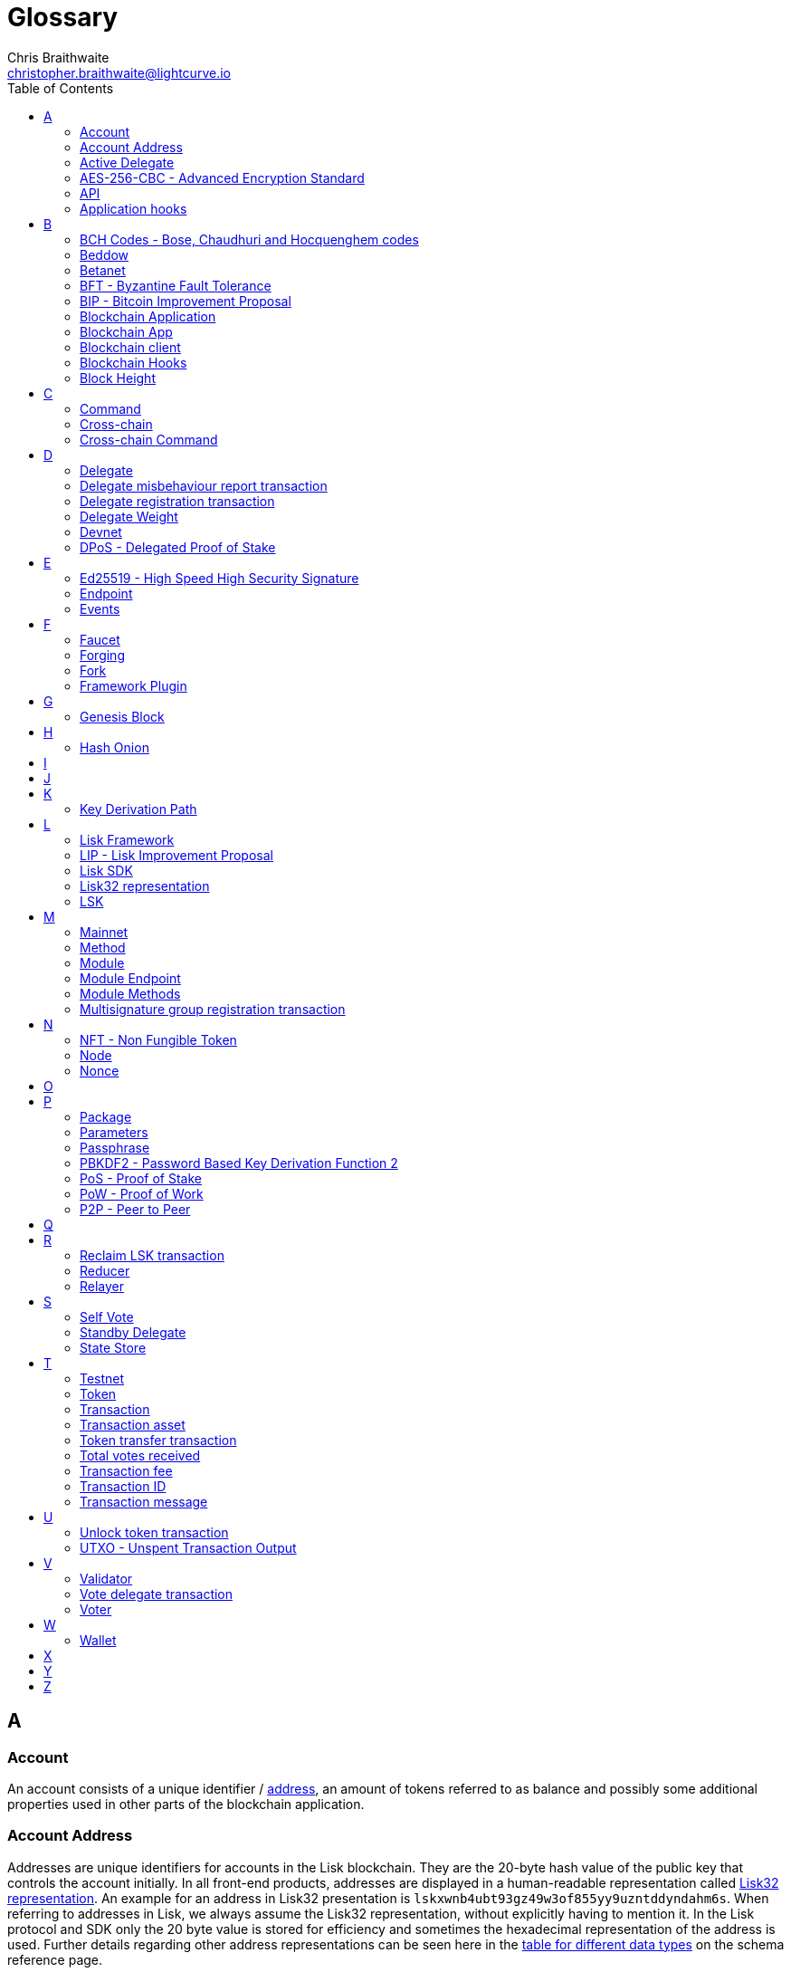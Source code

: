 = Glossary
Chris Braithwaite <christopher.braithwaite@lightcurve.io>
:description: SDK glossary of terms from A to Z.
:toc:
:imagesdir: ../../assets/images
:page-no-next: true
:docs_sdk: lisk-sdk::
:idprefix:
:idseparator: -

:url_aes: https://proprivacy.com/guides/aes-encryption
:url_bch_codes: https://en.wikipedia.org/wiki/BCH_code#:~:text=In%20coding%20theory%2C%20the%20BCH,(also%20called%20Galois%20field).&text=This%20simplifies%20the%20design%20of,small%20low%2Dpower%20electronic%20hardware
:url_rocksdb: https://rocksdb.org/
:url_semver: https://semver.org/
:url_fork: https://lisk.com/blog/research/lisk-mainnet-regenesis

:url_delegate_misbehavior: understand-blockchain/lisk-protocol/transactions.adoc#pom
:url_discover_misbehavior: {docs_sdk}modules/dpos-module.adoc#discover
:url_protocol_transactions_pom: understand-blockchain/lisk-protocol/transactions.adoc#pom
:url_dpos: {docs_sdk}modules/dpos-module.adoc#dpos
:url_delegate_registration: {docs_sdk}modules/dpos-module.adoc#delegate_registration
:url_delegate_registration_tx: understand-blockchain/lisk-protocol/transactions.adoc#delegate

:url_genesis_block: understand-blockchain/lisk-protocol/blocks.adoc#genesis-block
:url_reclaim_lsk: lisk-core::index.adoc#lsk-reclaim
:url_tx_properties: understand-blockchain/lisk-protocol/transactions.adoc#transaction-properties
:url_multisignature: understand-blockchain/lisk-protocol/transactions.adoc#multisignature
:url_token_transfer: understand-blockchain/lisk-protocol/transactions.adoc#transfer
:url_token_unlock: understand-blockchain/lisk-protocol/transactions.adoc#unlock
:url_data_structure: understand-blockchain/sdk/codec-schema.adoc#data-types
:url_hash_onion: run-blockchain/forging.adoc#add-forging-data-to-config
:url_blockchain_app: build-blockchain/index.adoc
:url_mainnet: lisk-core::index.adoc#mainnet
:url_state_store: understand-blockchain/sdk/modules-assets.adoc#the-state-store
:url_reducer: understand-blockchain/sdk/modules-assets.adoc#reducers
:url_base_endpoint: understand-blockchain/sdk/modules-commands.adoc#the-baseendpoint-class

== A

=== Account

An account consists of a unique identifier / <<account-address,address>>, an amount of tokens referred to as balance and possibly some additional properties used in other parts of the blockchain application.

=== Account Address

Addresses are unique identifiers for accounts in the Lisk blockchain.
They are the 20-byte hash value of the public key that controls the account initially.
In all front-end products, addresses are displayed in a human-readable representation called <<lisk32-representation>>.
An example for an address in Lisk32 presentation is `lskxwnb4ubt93gz49w3of855yy9uzntddyndahm6s`.
When referring to addresses in Lisk, we always assume the Lisk32 representation, without explicitly having to mention it.
In the Lisk protocol and SDK only the 20 byte value is stored for efficiency and sometimes the hexadecimal representation of the address is used.
Further details regarding other address representations can be seen here in the xref:{url_data_structure}[table for different data types] on the schema reference page.

=== Active Delegate

An active delegate can mostly be considered as a forging delegate, who is able to forge new blocks for the Lisk blockchain. Rank 1-101.

=== AES-256-CBC - Advanced Encryption Standard

The Advanced Encryption Standard (AES), has a key length of 256 bits and is a block cipher adopted as an encryption standard by the U.S. government for military and government use. CBC (Cipher Blocker Chaining), is an advanced form of block cipher encryption.
A detailed description of how AES functions can be found {url_aes}[here^].

=== API

An API is an application programming interface, and is classed as software intermediary that allows applications to communicate with each other.

=== Application hooks

Application hooks are defined as module methods that are only called during the block generation.
These hooks can introduce state changes but are unable to mutate the block.

== B

=== BCH Codes - Bose, Chaudhuri and Hocquenghem codes

BCH codes are error-correcting codes. The Bose, Chaudhuri and Hocquenghem ({url_bch_codes}[BCH^]) codes form a
large class of powerful random error-correcting cyclic codes.

=== Beddow

A Beddow is the smallest unit of a LSK token. 100 million Beddows is equal to 1 <<LSK>>.

=== Betanet

A temporary, public testing network for the Lisk Core beta candidate.

=== BFT - Byzantine Fault Tolerance

In a system whereby components need to come to an agreement to reach consensus,  byzantine failures will prevent those components from reaching an agreement, (usually caused by errors that are hard to detect).
A Byzantine Fault Tolerant system ensures that measures are taken to manage such failures.

=== BIP - Bitcoin Improvement Proposal

A Bitcoin Improvement Proposal (BIP), can be defined as a standard for proposing changes to the Bitcoin protocol.
For example, BIP39 is one of many bitcoin improvement proposals.
In this particular proposal it describes the mnemonic code or mnemonic sentence implementation,
and how to create a human readable mnemonic sentence including how to convert that mnemonic into a seed.

=== Blockchain Application

A xref:{url_blockchain_app}[blockchain application] is any kind of application which uses its own blockchain as a database layer. For example, this can be an application running on its own blockchain built with the Lisk SDK.

=== Blockchain App

Short form of blockchain application.

=== Blockchain client

A blockchain client is defined as the software that runs a blockchain node.

=== Blockchain Hooks

Block generation hooks can add information to the block assets, but cannot introduce any state changes.
Generally speaking these are module methods which are called during the actual block generation.

=== Block Height

The number of blocks in the blockchain between the genesis block and the block of the specified block height.

== C

=== Command

A command is defined as a group of state-transition logics that are triggered by a specific transaction.
This can be identified by the module and command name of the transaction.
The actual command name is unique within the relevant module that it is associated with.

=== Cross-chain

Cross chain refers to the interoperability between two or more different independent blockchains.

=== Cross-chain Command

Cross-chain commands (CCMs), are responsible for triggering the logic defined by the cross-chain command, that is identified by both the module name and the cross-chain command name.

== D

=== Delegate

An account which performed the delegate registration and is now able to receive votes.

=== Delegate misbehaviour report transaction

A xref:{url_delegate_misbehavior}[delegate misbehavior report] refers to a transaction type on the Mainnet which reports a delegates misbehavior. +
Any misbehavior of a delegate is xref:{url_discover_misbehavior}[indicated] by two contradicting block headers signed by the delegate.

=== Delegate registration transaction

A xref:{url_delegate_registration}[delegate registration] is achieved by sending a xref:{url_delegate_registration_tx}[delegate registration transaction], which registers a delegate to participate in the Delegated Proof-of-Stake consensus algorithm.

=== Delegate Weight

The delegate weight is an indicator which shows the active support received by a delegate that is present in the network. To maintain a secure and effective setup, the delegate weight is bound to 10 times the self-votes.

=== Devnet

A blockchain network for development purposes.
The Lisk SDK provides dedicated genesis block and configurations to conveniently set up a local Devnet during development of a blockchain application.

=== DPoS - Delegated Proof of Stake

xref:{url_dpos}[DPoS] is the mechanism of determining eligible block creators achieved by voting for registered delegate accounts, which are then able to create blocks depending on their vote weight.
It is part of the consensus algorithm of a blockchain and used on Lisk Mainnet and in the Lisk SDK.

== E

=== Ed25519 - High Speed High Security Signature

Ed25519 is a public-key signature system with several attractive features: Fast single-signature verification.
Ed25519 signatures are elliptic-curve signatures, carefully engineered at several levels of design and implementation to achieve very high speeds without compromising security.

=== Endpoint

Simply put an endpoint is one end of a communication channel.
In Lisk, an endpoint is defined as an interface between a module and an external system via an RPC endpoint.
The actual endpoints are individually defined for each module, as this will depend on the requirements of the actual module.

=== Events

Events are on-chain data emitted during the processing of a block which add additional information regarding the execution of state transitions.

== F

=== Faucet

A Faucet is generally defined in the blockchain world as a tool whereby users can receive a certain amount of tokens for free. For Lisk blockchain apps, the faucet plugin can be registered with the application to provide a basic faucet, which is useful during the development phase, and also for proof-of-concept blockchain applications.

=== Forging

How delegates produce new blocks on the Lisk blockchain.

=== Fork

A fork can basically be defined as an occurrence of a blockchain diverging into two forward paths in the network.
In other words it is whereby an alternative version of the blockchain is created by generating two blocks on different parts of the network simultaneously.
For further detailed information regarding forking in the Lisk network, see the following {url_fork}[Lisk Mainnet hard fork process^] description in the Lisk Mainnet Regenesis page

=== Framework Plugin

A self-contained, off chain component which extends the standard feature set of the Lisk SDK by a specific use case, e.g. a node monitor plugin or delegate forging plugin.
Typically there is no state change on the blockchain.

== G

=== Genesis Block

The xref:{url_genesis_block}[genesis block] describes the very first block in the blockchain.
It defines the initial state of the blockchain on start of the network.
A genesis block must be given to the application, and all networks should have a different genesis block.

== H

=== Hash Onion

The hash onion stores the random seeds of the delegate and is required for each forging round, this can be generated by the Lisk Commander.
More details can be found in the xref:{url_hash_onion}[enable forging] section.

== I

== J

== K

=== Key Derivation Path

Key derivation allows multiple key pairs to be derived from the same secret recovery phrase.
The key derivation path allows an HD (Hierarchical Deterministic), wallet to derive a specific key from within a tree of keys.
The key derivation path in Lisk follows the industry standard, therefore ensuring forward compatibility with any future third-party products.

== L

=== Lisk Framework

Lisk Framework is an application framework responsible for establishing and maintaining the interactions between the modules of a blockchain application compatible with the Lisk protocol. It provides an application where off-chain and on-chain logic can be extended with user defined plugins and modules.

=== LIP - Lisk Improvement Proposal

A LIP is a document usually structured by the research team defining technical changes in the Lisk protocol.
In addition, it can also cover an implementation or a non technical process surrounding Lisk.
Furthermore, a LIP also describes the requirements, rationale and motivation for the required changes.

=== Lisk SDK

The Lisk SDK is an open-source software development kit which enables developers to easily build scalable Blockchain applications using JavaScript.

=== Lisk32 representation

The Lisk32 representation of an <<account-address>> starts with the letters "lsk" followed by a custom Base32 encoding of the 20 bytes of the address appended with a BCH checksum.
The checksum is used to check for small errors in the address.
Any errors in up to 4 characters are guaranteed to be detected and errors in more than 5 characters are likely to be detected.
The choice of the Lisk32 representation of addresses does not modify the address, but is introduced to provide a safer and more pleasant experience to users.

=== LSK

The token used in the Lisk Mainnet.

== M

=== Mainnet

A xref:{url_mainnet}[mainnet] is a fully developed functional and independent blockchain, running on its own network and using its own protocol and technology.
It is the official main network within Lisk.

// === Module Asset (Now changed to Command)

// A module asset allows a module to execute specific state changes on the blockchain based on transactions. A <<transaction>> with the corresponding module & asset ID needs to be sent to the <<blockchain-application>> in order to trigger the logic defined in a certain module asset. The data provided in the <<transaction-asset>> provides the required input data to execute the desired state changes.

=== Method

A method is the interface for the module-to-module communication.

=== Module

A module enables a blockchain application to have application specific on-chain logic.
Modules are able to perform state changes on the related blockchain. For example, the Lisk SDK modules can define state machine and block generation hooks.
They can also define commands to add the related logic to the state machine.

=== Module Endpoint

Module endpoints enable data to be retrieved from a blockchain application.
Each module endpoint always extends from the xref:{url_base_endpoint}[BaseEndpoint] class.

=== Module Methods

Module methods are hooks, such as application hooks and block generation hooks.
These methods are called during actions such as during the block execution and block generation.

=== Multisignature group registration transaction

A transaction type on all networks based on the Lisk protocol which registers a xref:{url_multisignature}[multisignature group].
This transaction registers the sender account as a multisignature group account.

== N

=== NFT - Non Fungible Token

NFTs are digital assets in the form of unique cryptographic tokens. Examples can represent real-world objects such as art, music, games, and videos, which due to their uniqueness can result in them becoming collectible items of value.

=== Node

A blockchain application built with the Lisk SDK, e.g. Lisk Core, which is connected to other nodes.
Together, they form a blockchain network.
Nodes fulfill many important roles in the network, like synchronising new events in the network between each other, adding new blocks to the blockchain, and providing APIs for external services in order to communicate with the network.

=== Nonce

A nonce is an abbreviation for "number only used once" and is a random number that can only be used one time.
In the Lisk network it can be defined as an integer that represents for the number of outgoing transactions of an account.
For a transaction to be valid, transaction nonce has to be equal to the nonce stored in the sender account.
If due to network congestion, a transaction was not included in a block because its fee was too low, a user can broadcast a new transaction using the same nonce value but with a higher fee.
Once one of the two transactions is included in the blockchain, the other one becomes invalid as the nonce has already been used.

== O

== P

=== Package

NPM distribution of a library.

=== Parameters

A parameter can be defined as a property of a transaction which is passed as an input to the command that is being triggered by the transaction.
Essentially these are input parameters for the afore-mentioned command.

=== Passphrase

A set of 12 words used to access an <<account>>.

=== PBKDF2 - Password Based Key Derivation Function 2

PBKDF2 can be defined as key derivation functions with a sliding computational cost, in order to reduce vulnerabilities to brute force attacks.

=== PoS - Proof of Stake

Proof of Stake is a type of consensus mechanism used to achieve agreement over a distributed network.
With PoS the consensus is determined based upon the stake of each user in the network. +
With PoS users are required to stake their tokens in order to become a validator in the network.
Validators are responsible for ordering transactions and creating new blocks, so that all nodes are able to agree on the current state of the network.

=== PoW - Proof of Work

Proof of Work is a type of consensus mechanism used to achieve agreement over a distributed network.
With PoW in order to complete the transactions on a given network, the miners have to solve complex mathematical problems in order to be rewarded with the tokens.
In a nutshell, the PoW consensus algorithm is used to confirm transactions and produce new blocks to the chain. The miners have to compete against each other to complete transactions on the network to receive their rewards.
Hence, the PoW mechanism allows consensus to be reached whilst simultaneously maintaining the network security.

=== P2P - Peer to Peer

A peer to peer network is a group of nodes (devices), that make up a decentralized network that can collectively share and store data, whereby each node acts as an individual peer.

== Q

== R

=== Reclaim LSK transaction

This transaction is only part of Lisk Core and not the Lisk SDK.
A xref:{url_reclaim_lsk}[reclaim LSK transaction] type on the Mainnet converts a previously non-initialized legacy account’s address to the new address system.
Initialization was originally only required for the v2 chain as legacy addresses, generated from the first eight bytes of the public key, were used in older versions of the protocol.
However, this is required because the public key is required to convert from the old address system to the new address system.
Non-initialized accounts don’t have a public key associated with them yet.

=== Reducer

A reducer can be classed as a function that can derives a new state from an input, and can also change the state.

// Reducers are functions which can be invoked via Remote-Procedure-Calls (RPC) by other modules.
// Reducers are able to perform state changes on the blockchain.
// Modules and module assets can invoke reducers through the `reducerHandler`.
// See xref:{url_reducer}[Modules > Reducers] for more information.

=== Relayer

Relayers in simple terms can be defined as the actors that move cross-chain updates between sidechains when necessary.
Relayers are completely symmetric with regard to all information being relayed from a sidechain to the mainchain.


== S

=== Self Vote

A self vote is a vote that a delegate casts for themselves. Self votes are always at least 10% of the delegate weight.

=== Standby Delegate

A standby delegate, as each delegate is not an <<active-delegate>>.
Rank 102-∞.

=== State Store

The xref:{url_state_store}[state store] is used to mutate the state of the blockchain data, or to retrieve data from the blockchain, and can also be thought of as a temporary data structure that holds a temporary state while processing a block.

== T

=== Testnet

The official testing network of Lisk. It can be thought of as an instance of a blockchain which is used for testing purposes, and consists of a the same version of the mainnnet underlying software. All testing and experimentation can be performed on the testnet without jeopardizing the actual mainnet.

=== Token

A token refers to LSK or any sidechain token. A  digital token is designated to a cryptocurrency that is built on top of an existing blockchain, and represents a particular tradable and fungible asset.

=== Transaction

An interaction with the Lisk blockchain which permanently writes data to it.
A transaction can have multiple purposes, e.g. a balance transfer or delegate registration.
Each transaction contains a module ID and an asset ID, defining the transaction type.
All properties of a transaction object are described on the xref:understand-blockchain/lisk-protocol/transactions.adoc#transaction-properties[Lisk protocol > Transactions] page. The input data for the different <<module-asset, module assets>> is stored inside the <<transaction-asset>> of a transaction.

=== Transaction asset

The asset of a transaction contains the custom data which serves as input parameters for the corresponding <<module-asset>>. The transaction asset is part of every <<transaction>> object.

=== Token transfer transaction

A transaction type which transfers tokens from one account to another one.
A xref:{url_token_transfer}[token transfer] transaction will transfer the amount of tokens specified in the amount property, from the sender of the transaction to the specified recipient.

=== Total votes received

The total votes received is the sum of all vote amounts (including self-votes), for that specific delegate.
The self-votes are always at least 10% of the delegate weight, in order to ensure each delegate is able maintain an adequate amount of votes.
The votes are aggregated and used to compute the delegate weight, which in turn is used to assign blocks to delegates. However, it should be noted that as the delegate vote will be capped by the self-vote, the total votes might not be equal to the delgate weight.

=== Transaction fee

An amount of LSK needed to send a transaction on the Lisk blockchain.

=== Transaction ID

A hash of a transaction that uniquely identifies a transaction.

=== Transaction message

A custom message you can attach to a <<token-transfer>>.

== U

=== Unlock token transaction

The xref:{url_token_unlock}[unlock token] transaction unlocks the tokens which have been locked previously by voting for a specific delegate.
The delegate needs to be unvoted before unlocking the tokens by sending a <<vote-delegate>> transaction.

=== UTXO - Unspent Transaction Output

UTXO is an unspent output.
In other words it can be thought of as an indivisible chunk of a token, which is under the control of the private keys belonging to the owners.

== V

=== Validator

An account eligible to add a new block to the chain.

=== Vote delegate transaction

Accounts can vote for delegates by sending a vote delegate transaction.
The tokens used to vote for delegates will be locked, although the locked tokens can be unlocked again if required, by unvoting the delegate again.
The weight of a delegate will determine the sum of all votes for this delegate.

=== Voter

An account deploying their LSK to vote for their favourite delegates.

== W

=== Wallet

Wallets can be broken down into three distinct categories: Software, Hardware, and Paper wallets. Software wallets can be defined as either desktop, mobile or online. +
In short a wallet will store the public and private keys and can interface with various blockchains, enabling the users to monitor their balance, send tokens and conduct other operations. +
A Lisk wallet is available on both Lisk Desktop and Lisk Mobile.
They are actively maintained and provide the most secure and easiest way to access the users LSK tokens.

== X

== Y

== Z
